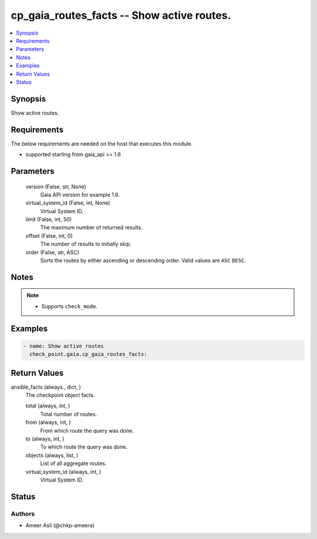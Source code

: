 .. _cp_gaia_routes_facts_module:


cp_gaia_routes_facts -- Show active routes.
===========================================

.. contents::
   :local:
   :depth: 1


Synopsis
--------

Show active routes.



Requirements
------------
The below requirements are needed on the host that executes this module.

- supported starting from gaia\_api \>= 1.6



Parameters
----------

  version (False, str, None)
    Gaia API version for example 1.6.


  virtual_system_id (False, int, None)
    Virtual System ID.


  limit (False, int, 50)
    The maximum number of returned results.


  offset (False, int, 0)
    The number of results to initially skip.


  order (False, str, ASC)
    Sorts the routes by either ascending or descending order. Valid values are \ :literal:`ASC`\  \ :literal:`DESC`\ .





Notes
-----

.. note::
   - Supports \ :literal:`check\_mode`\ .




Examples
--------

.. code-block:: yaml+jinja

    
    - name: Show active routes
      check_point.gaia.cp_gaia_routes_facts:



Return Values
-------------

ansible_facts (always., dict, )
  The checkpoint object facts.


  total (always, int, )
    Total number of routes.


  from (always, int, )
    From which route the query was done.


  to (always, int, )
    To which route the query was done.


  objects (always, list, )
    List of all aggregate routes.


  virtual_system_id (always, int, )
    Virtual System ID.






Status
------





Authors
~~~~~~~

- Ameer Asli (@chkp-ameera)

